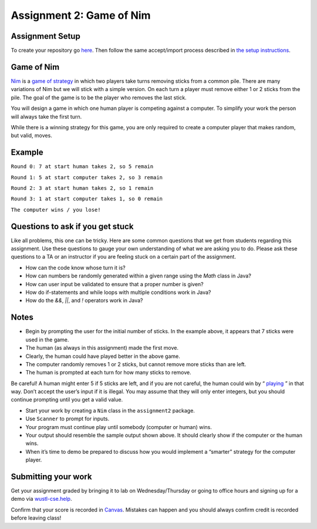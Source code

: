 =====================
Assignment 2: Game of Nim
=====================

Assignment Setup
=====================

To create your repository go `here <https://classroom.github.com/a/ucy6_sFv>`_. Then follow the same accept/import process described in `the setup instructions <../Module0-Introduction/software.html>`_.

Game of Nim
=====================

`Nim <https://en.wikipedia.org/wiki/Nim>`_ is a `game of strategy <https://en.wikipedia.org/wiki/Strategy_game>`_ in which two players take turns removing sticks from a common pile. There are many variations of Nim but we will stick with a simple version. On each turn a player must remove either 1 or 2 sticks from the pile. The goal of the game is to be the player who removes the last stick.

You will design a game in which one human player is competing against a computer. To simplify your work the person will always take the first turn.

While there is a winning strategy for this game, you are only required to create a computer player that makes random, but valid, moves.

Example
=====================

``Round 0: 7 at start human takes 2, so 5 remain``

``Round 1: 5 at start computer takes 2, so 3 remain``

``Round 2: 3 at start human takes 2, so 1 remain``

``Round 3: 1 at start computer takes 1, so 0 remain``

``The computer wins / you lose!``

Questions to ask if you get stuck
=================================

Like all problems, this one can be tricky. Here are some common questions that we get from students regarding this assignment. Use these questions to gauge your own understanding of what we are asking you to do. Please ask these questions to a TA or an instructor if you are feeling stuck on a certain part of the assignment.

* How can the code know whose turn it is?

* How can numbers be randomly generated within a given range using the `Math` class in Java?

* How can user input be validated to ensure that a proper number is given?

* How do if-statements and while loops with multiple conditions work in Java?

* How do the `&&`, `||`, and `!` operators work in Java?

Notes
=====================

* Begin by prompting the user for the initial number of sticks. In the example above, it appears that 7 sticks were used in the game.

* The human (as always in this assignment) made the first move.

* Clearly, the human could have played better in the above game.

* The computer randomly removes 1 or 2 sticks, but cannot remove more sticks than are left.

* The human is prompted at each turn for how many sticks to remove.

Be careful! A human might enter 5 if 5 sticks are left, and if you are not careful, the human could win by “ `playing <https://en.wikipedia.org/wiki/Cheating>`_ ” in that way. Don’t accept the user’s input if it is illegal. You may assume that they will only enter integers, but you should continue prompting until you get a valid value.

* Start your work by creating a ``Nim`` class in the ``assignment2`` package.

* Use ``Scanner`` to prompt for inputs.

* Your program must continue play until somebody (computer or human) wins.

* Your output should resemble the sample output shown above. It should clearly show if the computer or the human wins.

* When it’s time to demo be prepared to discuss how you would implement a “smarter” strategy for the computer player.

Submitting your work
=====================

Get your assignment graded by bringing it to lab on Wednesday/Thursday or going to office hours and signing up for a demo via `wustl-cse.help <https://wustl-cse.help/>`_.

Confirm that your score is recorded in `Canvas <https://wustl.instructure.com/courses/133664>`_.  Mistakes can happen and you should always confirm credit is recorded before leaving class!